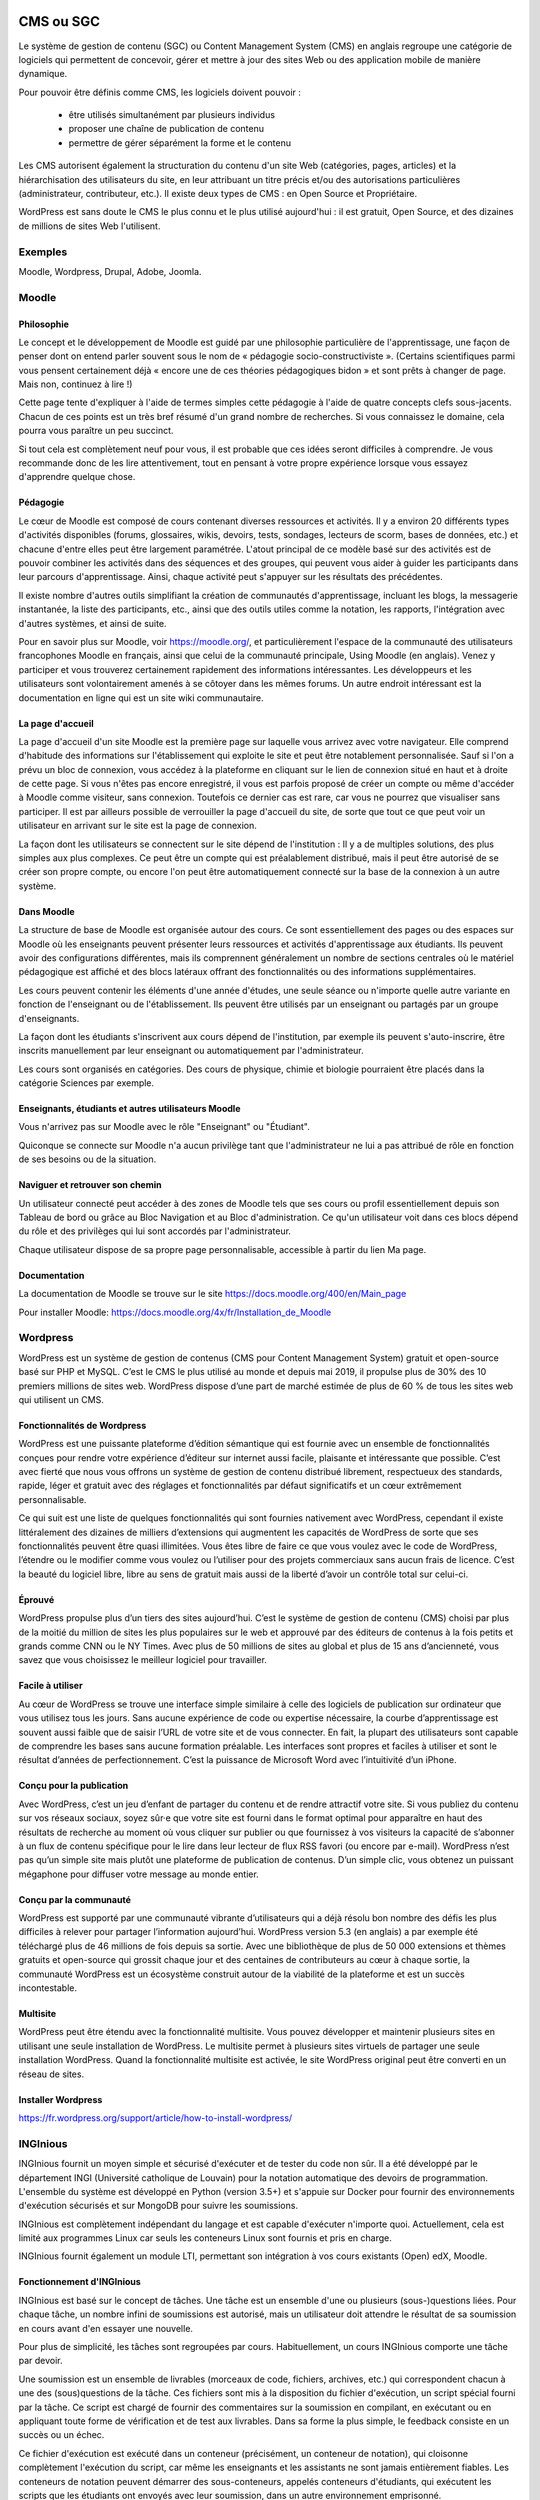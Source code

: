CMS ou SGC
------------

Le système de gestion de contenu (SGC) ou Content Management System (CMS) en anglais regroupe une catégorie de logiciels qui permettent de concevoir, gérer et mettre à jour des sites Web ou des application mobile de manière dynamique. 

Pour pouvoir être définis comme CMS, les logiciels doivent pouvoir :

    - être utilisés simultanément par plusieurs individus 
    - proposer une chaîne de publication de contenu
    - permettre de gérer séparément la forme et le contenu 

Les CMS autorisent également la structuration du contenu d'un site Web (catégories, pages, articles) et la hiérarchisation des utilisateurs du site, en leur attribuant un titre précis et/ou des autorisations particulières (administrateur, contributeur, etc.). Il existe deux types de CMS : en Open Source et Propriétaire. 

WordPress est sans doute le CMS le plus connu et le plus utilisé aujourd'hui : il est gratuit, Open Source, et des dizaines de millions de sites Web l'utilisent.

Exemples
=========

Moodle, Wordpress, Drupal, Adobe, Joomla.

Moodle
=======

Philosophie
...............

Le concept et le développement de Moodle est guidé par une philosophie particulière de l'apprentissage, une façon de penser dont on entend parler souvent sous le nom de « pédagogie socio-constructiviste ». (Certains scientifiques parmi vous pensent certainement déjà « encore une de ces théories pédagogiques bidon » et sont prêts à changer de page. Mais non, continuez à lire !)

Cette page tente d'expliquer à l'aide de termes simples cette pédagogie à l'aide de quatre concepts clefs sous-jacents. Chacun de ces points est un très bref résumé d'un grand nombre de recherches. Si vous connaissez le domaine, cela pourra vous paraître un peu succinct.

Si tout cela est complètement neuf pour vous, il est probable que ces idées seront difficiles à comprendre. Je vous recommande donc de les lire attentivement, tout en pensant à votre propre expérience lorsque vous essayez d'apprendre quelque chose. 

Pédagogie
...........

Le cœur de Moodle est composé de cours contenant diverses ressources et activités. Il y a environ 20 différents types d'activités disponibles (forums, glossaires, wikis, devoirs, tests, sondages, lecteurs de scorm, bases de données, etc.) et chacune d'entre elles peut être largement paramétrée. L'atout principal de ce modèle basé sur des activités est de pouvoir combiner les activités dans des séquences et des groupes, qui peuvent vous aider à guider les participants dans leur parcours d'apprentissage. Ainsi, chaque activité peut s'appuyer sur les résultats des précédentes.

Il existe nombre d'autres outils simplifiant la création de communautés d'apprentissage, incluant les blogs, la messagerie instantanée, la liste des participants, etc., ainsi que des outils utiles comme la notation, les rapports, l'intégration avec d'autres systèmes, et ainsi de suite.

Pour en savoir plus sur Moodle, voir https://moodle.org/, et particulièrement l'espace de la communauté des utilisateurs francophones Moodle en français, ainsi que celui de la communauté principale, Using Moodle (en anglais). Venez y participer et vous trouverez certainement rapidement des informations intéressantes. Les développeurs et les utilisateurs sont volontairement amenés à se côtoyer dans les mêmes forums. Un autre endroit intéressant est la documentation en ligne qui est un site wiki communautaire. 



La page d'accueil
...................

La page d'accueil d'un site Moodle est la première page sur laquelle vous arrivez avec votre navigateur. Elle comprend d'habitude des informations sur l'établissement qui exploite le site et peut être notablement personnalisée. Sauf si l'on a prévu un bloc de connexion, vous accédez à la plateforme en cliquant sur le lien de connexion situé en haut et à droite de cette page. Si vous n'êtes pas encore enregistré, il vous est parfois proposé de créer un compte ou même d'accéder à Moodle comme visiteur, sans connexion. Toutefois ce dernier cas est rare, car vous ne pourrez que visualiser sans participer. Il est par ailleurs possible de verrouiller la page d'accueil du site, de sorte que tout ce que peut voir un utilisateur en arrivant sur le site est la page de connexion.

La façon dont les utilisateurs se connectent sur le site dépend de l'institution : Il y a de multiples solutions, des plus simples aux plus complexes. Ce peut être un compte qui est préalablement distribué, mais il peut être autorisé de se créer son propre compte, ou encore l'on peut être automatiquement connecté sur la base de la connexion à un autre système.

Dans Moodle
..............

La structure de base de Moodle est organisée autour des cours. Ce sont essentiellement des pages ou des espaces sur Moodle où les enseignants peuvent présenter leurs ressources et activités d'apprentissage aux étudiants. Ils peuvent avoir des configurations différentes, mais ils comprennent généralement un nombre de sections centrales où le matériel pédagogique est affiché et des blocs latéraux offrant des fonctionnalités ou des informations supplémentaires.

Les cours peuvent contenir les éléments d'une année d'études, une seule séance ou n'importe quelle autre variante en fonction de l'enseignant ou de l'établissement. Ils peuvent être utilisés par un enseignant ou partagés par un groupe d'enseignants.


La façon dont les étudiants s'inscrivent aux cours dépend de l'institution, par exemple ils peuvent s'auto-inscrire, être inscrits manuellement par leur enseignant ou automatiquement par l'administrateur.

Les cours sont organisés en catégories. Des cours de physique, chimie et biologie pourraient être placés dans la catégorie Sciences par exemple. 

Enseignants, étudiants et autres utilisateurs Moodle
.......................................................

Vous n'arrivez pas sur Moodle avec le rôle "Enseignant" ou "Étudiant".

Quiconque se connecte sur Moodle n'a aucun privilège tant que l'administrateur ne lui a pas attribué de rôle en fonction de ses besoins ou de la situation.

Naviguer et retrouver son chemin
.....................................

Un utilisateur connecté peut accéder à des zones de Moodle tels que ses cours ou profil essentiellement depuis son Tableau de bord ou grâce au Bloc Navigation et au Bloc d'administration. Ce qu'un utilisateur voit dans ces blocs dépend du rôle et des privilèges qui lui sont accordés par l'administrateur.

Chaque utilisateur dispose de sa propre page personnalisable, accessible à partir du lien Ma page. 

Documentation
................

La documentation de Moodle se trouve sur le site https://docs.moodle.org/400/en/Main_page

Pour installer Moodle: https://docs.moodle.org/4x/fr/Installation_de_Moodle

Wordpress
===========

WordPress est un système de gestion de contenus (CMS pour Content Management System) gratuit et open-source basé sur PHP et MySQL. C’est le CMS le plus utilisé au monde et depuis mai 2019, il propulse plus de 30% des 10 premiers millions de sites web. WordPress dispose d’une part de marché estimée de plus de 60 % de tous les sites web qui utilisent un CMS.

Fonctionnalités de Wordpress
...............................

WordPress est une puissante plateforme d’édition sémantique qui est fournie avec un ensemble de fonctionnalités conçues pour rendre votre expérience d’éditeur sur internet aussi facile, plaisante et intéressante que possible. C’est avec fierté que nous vous offrons un système de gestion de contenu distribué librement, respectueux des standards, rapide, léger et gratuit avec des réglages et fonctionnalités par défaut significatifs et un cœur extrêmement personnalisable.

Ce qui suit est une liste de quelques fonctionnalités qui sont fournies nativement avec WordPress, cependant il existe littéralement des dizaines de milliers d’extensions qui augmentent les capacités de WordPress de sorte que ses fonctionnalités peuvent être quasi illimitées. Vous êtes libre de faire ce que vous voulez avec le code de WordPress, l’étendre ou le modifier comme vous voulez ou l’utiliser pour des projets commerciaux sans aucun frais de licence. C’est la beauté du logiciel libre, libre au sens de gratuit mais aussi de la liberté d’avoir un contrôle total sur celui-ci. 


Éprouvé
..........

WordPress propulse plus d’un tiers des sites aujourd’hui. C’est le système de gestion de contenu (CMS) choisi par plus de la moitié du million de sites les plus populaires sur le web et approuvé par des éditeurs de contenus à la fois petits et grands comme CNN ou le NY Times. Avec plus de 50 millions de sites au global et plus de 15 ans d’ancienneté, vous savez que vous choisissez le meilleur logiciel pour travailler.

Facile à utiliser
...................

Au cœur de WordPress se trouve une interface simple similaire à celle des logiciels de publication sur ordinateur que vous utilisez tous les jours. Sans aucune expérience de code ou expertise nécessaire, la courbe d’apprentissage est souvent aussi faible que de saisir l’URL de votre site et de vous connecter. En fait, la plupart des utilisateurs sont capable de comprendre les bases sans aucune formation préalable. Les interfaces sont propres et faciles à utiliser et sont le résultat d’années de perfectionnement. C’est la puissance de Microsoft Word avec l’intuitivité d’un iPhone.

Conçu pour la publication
............................

Avec WordPress, c’est un jeu d’enfant de partager du contenu et de rendre attractif votre site. Si vous publiez du contenu sur vos réseaux sociaux, soyez sûr·e que votre site est fourni dans le format optimal pour apparaître en haut des résultats de recherche au moment où vous cliquer sur publier ou que fournissez à vos visiteurs la capacité de s’abonner à un flux de contenu spécifique pour le lire dans leur lecteur de flux RSS favori (ou encore par e-mail). WordPress n’est pas qu’un simple site mais plutôt une plateforme de publication de contenus. D’un simple clic, vous obtenez un puissant mégaphone pour diffuser votre message au monde entier.

Conçu par la communauté
.........................

WordPress est supporté par une communauté vibrante d’utilisateurs qui a déjà résolu bon nombre des défis les plus difficiles à relever pour partager l’information aujourd’hui. WordPress version 5.3 (en anglais) a par exemple été téléchargé plus de 46 millions de fois depuis sa sortie. Avec une bibliothèque de plus de 50 000 extensions et thèmes gratuits et open-source qui grossit chaque jour et des centaines de contributeurs au cœur à chaque sortie, la communauté WordPress est un écosystème construit autour de la viabilité de la plateforme et est un succès incontestable.

Multisite
...........

WordPress peut être étendu avec la fonctionnalité multisite. Vous pouvez développer et maintenir plusieurs sites en utilisant une seule installation de WordPress. Le multisite permet à plusieurs sites virtuels de partager une seule installation WordPress. Quand la fonctionnalité multisite est activée, le site WordPress original peut être converti en un réseau de sites.


Installer Wordpress
.....................

https://fr.wordpress.org/support/article/how-to-install-wordpress/


INGInious
===========

INGInious fournit un moyen simple et sécurisé d'exécuter et de tester du code non sûr. Il a été développé par le département INGI (Université catholique de Louvain) pour la notation automatique des devoirs de programmation. L'ensemble du système est développé en Python (version 3.5+) et s'appuie sur Docker pour fournir des environnements d'exécution sécurisés et sur MongoDB pour suivre les soumissions.

INGInious est complètement indépendant du langage et est capable d'exécuter n'importe quoi. Actuellement, cela est limité aux programmes Linux car seuls les conteneurs Linux sont fournis et pris en charge.

INGInious fournit également un module LTI, permettant son intégration à vos cours existants (Open) edX, Moodle.

Fonctionnement d'INGInious
............................

INGInious est basé sur le concept de tâches. Une tâche est un ensemble d'une ou plusieurs (sous-)questions liées. Pour chaque tâche, un nombre infini de soumissions est autorisé, mais un utilisateur doit attendre le résultat de sa soumission en cours avant d'en essayer une nouvelle.

Pour plus de simplicité, les tâches sont regroupées par cours. Habituellement, un cours INGInious comporte une tâche par devoir.

Une soumission est un ensemble de livrables (morceaux de code, fichiers, archives, etc.) qui correspondent chacun à une des (sous)questions de la tâche. Ces fichiers sont mis à la disposition du fichier d'exécution, un script spécial fourni par la tâche. Ce script est chargé de fournir des commentaires sur la soumission en compilant, en exécutant ou en appliquant toute forme de vérification et de test aux livrables. Dans sa forme la plus simple, le feedback consiste en un succès ou un échec.

Ce fichier d'exécution est exécuté dans un conteneur (précisément, un conteneur de notation), qui cloisonne complètement l'exécution du script, car même les enseignants et les assistants ne sont jamais entièrement fiables. Les conteneurs de notation peuvent démarrer des sous-conteneurs, appelés conteneurs d'étudiants, qui exécutent les scripts que les étudiants ont envoyés avec leur soumission, dans un autre environnement emprisonné.

Cette séparation en deux étapes de la notation est obligatoire pour assurer une sécurité complète du serveur hébergeant INGInious et une sécurité complète du processus de notation, rendant impossible pour l'étudiant d'interagir  avec le script d'exécution.

Ces conteneurs sont créés/décrits par des fichiers très simples appelés Dockerfile. Ils permettent de créer des conteneurs pour tout ce qui tourne sous Linux. Pour plus de détails sur la création de nouveaux conteneurs et l'ajout de nouvelles langues à INGInious, voir teacher_doc/create_container.



Framework
----------

Un framework (appelé aussi infrastructure logicielle, infrastructure de développement, environnement de développement, cadre d'applications) est un ensemble cohérent de composants logiciels structurels qui sert à créer les fondations ainsi que les grandes lignes de tout ou partie d'un logiciel, c'est-à-dire une architecture.

Un framework se distingue d'une simple bibliothèque logicielle principalement, d'une part par son caractère générique, faiblement spécialisé, contrairement à certaines bibliothèques ; un framework peut à ce titre être constitué de plusieurs bibliothèques, chacune spécialisée dans un domaine. Un framework peut néanmoins être spécialisé dans un langage particulier, une plateforme spécifique, un domaine particulier : communication de données, data mapping, etc.. D'autre part, il impose un cadre de travail, dû à sa construction même, guidant l'architecture logicielle voire conduisant le développeur à respecter certains patrons de conception ; les bibliothèques le constituant sont alors organisées selon le même paradigme.

Les frameworks sont donc conçus et utilisés pour modeler l'architecture des logiciels applicatifs, des applications web, des middlewares et des composants logiciels. Les frameworks sont acquis par les informaticiens, puis incorporés dans des logiciels applicatifs mis sur le marché, ils sont par conséquent rarement achetés et installés séparément par un utilisateur final.  


Exemples
========

ActionScript Foundry, Spring, Django, Dojo, Laravel, .NET, Zend Framework
